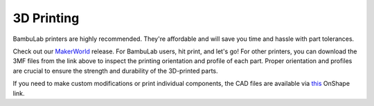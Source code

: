 .. _3d_printing:

3D Printing
===========

BambuLab printers are highly recommended. They're affordable and will save you time and hassle with part tolerances. 

Check out our `MakerWorld <https://makerworld.com/en>`_ release. For BambuLab users, hit print, and let's go! 
For other printers, you can download the 3MF files from the link above to inspect the printing orientation and profile of each part. 
Proper orientation and profiles are crucial to ensure the strength and durability of the 3D-printed parts.

If you need to make custom modifications or print individual components, the CAD files are available via `this <https://cad.onshape.com/documents/ff1e767f256dd9c8abf2206a/w/1279ebbeb00aff2fc147aa43/e/c34cebff72a1144191e86b88>`_ OnShape link.